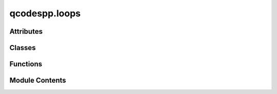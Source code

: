 qcodespp.loops
==============

.. py:module:: qcodespp.loops

.. autoapi-nested-parse::

   Data acquisition loops.

   The general scheme is:

   1. create a (potentially nested) ``Loop``, which defines the sweep setpoints and
   delays

   2. activate the loop (which changes it to an ``ActiveLoop`` object),
   by attaching one or more actions to it, using the ``.each`` method.
   Actions can be: parameters to measure, tasks to run, waits, or other loops.

   3. Associate the ``ActiveLoop`` with a ``DataSetPP``, which will hold the data collected,
   using the ``.get_data_set`` method.

   4. Run the ``ActiveLoop`` with the ``.run`` method, which additionally can be passed
   parameters to be plotted using ``live_plot``.

   Supported commands to ``.each`` are:

   - ``Parameter``: anything with a ``.get`` method and ``.name`` or ``.names``
   - ``ActiveLoop`` (or ``Loop``, will be activated with default measurement)
   - ``Task``: any callable that does not generate data, e.g. a function
   - ``BreakIf``: a condition that will break the loop if True, e.g. ``BreakIf(lambda: param1()>10)``
   - ``Wait``: a delay

   Some examples:

   - 1D sweep, specifying parameters to measure and plot

   >>> loop=Loop(sweep_parameter.sweep(0,1,num=101), delay=0.1).each(measure_param1, measure_param2)
   >>> data=loop.get_data_set(name='My 1D sweep')
   >>> loop.run([measure_param1, measure_param2])

   - 2D sweep, using station.set_measurement to set the default measurement

   >>> station.set_measurement(measure_param1, measure_param2)
   >>> loop=Loop(parameter1.sweep(0,1,num=11), delay=0.1).loop(parameter2.sweep(-1,0,num=101), delay=0.1).each(*station.measure())
   >>> data=loop.get_data_set(name='My 2D sweep')
   >>> loop.run([measure_param1, measure_param2])

   However, these simple examples are covered by the convenience functions
   ``loop1d`` and ``loop2d``, which also take care of data set definition and naming and live plotting.
   An example of a 2D loop would be:

   >>> loop = loop2d(
       parameter1, 0, 1, 11, 0.1,
       parameter2, -1, 0, 101, 0.1,
       device_info='My device',
       instrument_info='My setup',
       measure=[measure_param1, measure_param2],
       plot=[measure_param1, measure_param2])
   >>> loop.run()



Attributes
----------

.. autosummary::

   qcodespp.loops.log


Classes
-------

.. autosummary::

   qcodespp.loops.Loop
   qcodespp.loops.ActiveLoop


Functions
---------

.. autosummary::

   qcodespp.loops.loop1d
   qcodespp.loops.loop2d
   qcodespp.loops.loop2dUD


Module Contents
---------------

.. py:data:: log

.. py:function:: loop1d(sweep_parameter, start, stop, num, delay, device_info='', instrument_info='', measure=None, plot=None, run=False)

   Create a 1D loop, the associated data set, and optionally, live plotting.

   A 1D loop has a single independent parameter, swept over a range of values.
   At each point in the loop, a set of parameters is measured, either those
   given as the argument measure, or the default measurement set by
   station.set_measurement

   In addition to creating the loop, this function also
   initiates the data set and live plotting window.

   Args:
       sweep_parameter (Parameter): The qcodes parameter to sweep over.

       start (float): the start value of the sweep.

       stop (float): the stop value of the sweep.

       num (int): the number of points in the sweep.

       delay (float): the number of seconds to wait after setting a value before measuring.

       device_info (str): a string with information about the device

       instrument_info (str): a string with information about the setup that will not
           be captured by the metadata (e.g. voltage dividers, preamp settings)

       measure (list): a list of parameters to measure at each point in the
           loop. If None, will use the default measurement set by the default station

       plot (list): a list of parameters to plot at each point in the loop.

       run (bool, default False): run the loop immediately after creation.

   Returns:
       The ActiveLoop. The data is accessible as loop.data_set. This can then be used
           for plotting, if necessary, e.g. pp=qc.live_plot(loop.data_set,params_to_plot)


.. py:function:: loop2d(sweep_parameter, start, stop, num, delay, step_parameter, step_start, step_stop, step_num, step_delay, snake=False, step_action=None, device_info='', instrument_info='', measure=None, plot=None, run=False)

   Create a 2D loop, the associated data set, and optionally, live plotting.

   A 2D loop has two independent parameters, a 'sweep' parameter and a 'step' parameter.
   At each point in the step parameter, the sweep parameter performs a loop.

   Args:
       sweep_parameter (Parameter): The qcodes parameter to sweep over.

       start (float): the start value of the sweep.

       stop (float): the stop value of the sweep.

       num (int): the number of points in the sweep.

       delay (float): the number of seconds to wait after setting a value before
           measuring.

       step_parameter (Parameter): The parameter to step over.

       step_start (float): the start value of the step.

       step_stop (float): the stop value of the step.

       step_num (int): the number of points in the step.

       step_delay (float): the number of seconds to wait after setting a value before
           starting the inner loop.

       snake (bool, default False): Whether to run a normal raster scan (False) or a snake scan (True). If True, the inner loop will
           be run in reverse order on every other step of the outer loop.

       step_action: an action (e.g. qcodes Task) to run at each point in the step loop AFTER the step parameter
           has been set, but BEFORE the inner loop starts

       device_info (str): a string with information about the device

       instrument_info (str): a string with information about the setup that will not
           be captured by the metadata (e.g. voltage dividers, preamp settings)

       measure (list): a list of parameters to measure at each point in the
           loop. If None, will use the default measurement set by the default station

       plot (list): a list of parameters to plot at each point in the loop.

       run (bool, default False): run the loop immediately after creation.

   Returns:
       The ActiveLoop. The data is accessible as loop.data_set. This can then be used
           for plotting, if necessary, e.g. pp=qc.live_plot(loop.data_set,params_to_plot)


.. py:function:: loop2dUD(sweep_parameter, start, stop, num, delay, step_parameter, step_start, step_stop, step_num, step_delay, step_action=None, fast_down=False, device_info='', instrument_info='', measure=None, plot=None, run=False)

   Create a 2D loop where at each point in the step parameter, the sweep parameter performs a loop
   in two directions: up and down. Create also a data set, and optionally, live plotting.

   Args:
       sweep_parameter (Parameter): The qcodes parameter to sweep over.

       start (float): the start value of the sweep.

       stop (float): the stop value of the sweep.

       num (int): the number of points in the sweep.

       delay (float): the number of seconds to wait after setting a value before
           measuring.

       step_parameter (Parameter): The parameter to step over.

       step_start (float): the start value of the step.

       step_stop (float): the stop value of the step.

       step_num (int): the number of points in the step.

       step_delay (float): the number of seconds to wait after setting a value before
           starting the inner loop.

       step_action: an action (e.g. qcodes Task) to run at each point in the step loop AFTER 
           the step parameter has been set, but BEFORE the inner loop starts

       fast_down (int): If provided, the down loop will be shortened by this factor.

       device_info (str): a string with information about the device

       instrument_info (str): a string with information about the setup that will not
           be captured by the metadata (e.g. voltage dividers, preamp settings)

       measure (list): a list of parameters to measure at each point in the
           loop. If None, will use the default measurement set by the default station

       plot (list): a list of parameters to plot at each point in the loop.

       run (bool, default False): run the loop immediately after creation.

   Returns:
       The ActiveLoop. The data is accessible as loop.data_set. This can then be used
           for plotting, if necessary, e.g. pp=qc.live_plot(loop.data_set,params_to_plot)


.. py:class:: Loop(sweep_values, delay=0, snake=False, station=None, progress_interval=None, progress_bar=True)

   Bases: :py:obj:`qcodes.metadatable.Metadatable`


   Create a measurement loop to sweep over a parameter and store measured data from other
   parameters. The results are stored in a qcodespp.data.data_set.DataSetPP container.

   Args:
       sweep_values: a SweepValues or compatible object describing what
           parameter to set in the loop and over what values
       delay: a number of seconds to wait after setting a value before
           continuing. 0 (default) means no waiting and no warnings. > 0
           means to wait, potentially filling the delay time with monitoring,
           and give an error if you wait longer than expected.
       progress_interval: show progress of the loop every x seconds. Default
           is None (no output)

   After creating a Loop, you attach one or more ``actions`` to it, making an
   ``ActiveLoop``

   ``actions`` is a sequence of things to do at each ``Loop`` step: that can be
   a ``Parameter`` to measure, a ``Task`` to do (any callable that does not
   yield data), ``Wait`` times, or another ``ActiveLoop`` or ``Loop`` to nest
   inside this one.


   .. py:attribute:: sweep_values


   .. py:attribute:: delay
      :value: 0



   .. py:attribute:: station
      :value: None



   .. py:attribute:: nested_loop
      :value: None



   .. py:attribute:: actions
      :value: None



   .. py:attribute:: then_actions
      :value: ()



   .. py:attribute:: bg_task
      :value: None



   .. py:attribute:: bg_final_task
      :value: None



   .. py:attribute:: bg_min_delay
      :value: None



   .. py:attribute:: progress_interval
      :value: None



   .. py:attribute:: progress_bar
      :value: True



   .. py:attribute:: snake
      :value: False



   .. py:method:: __getitem__(item)

      Retrieves action with index `item`

      Args:
          item: actions index

      Returns:
          loop.actions[item]



   .. py:method:: loop(sweep_values, delay=0)

      Nest another loop inside this one.

      Args:
          sweep_values ():
          delay (int):

      Examples:
          >>> Loop(sv1, d1).loop(sv2, d2).each(*a)

          is equivalent to:

          >>> Loop(sv1, d1).each(Loop(sv2, d2).each(*a))

      Returns: a new Loop object - the original is untouched



   .. py:method:: each(*actions)

      Perform a set of actions at each setpoint of this loop.

      Args:
          *actions (Any): actions to perform at each setpoint of the loop

      Each action can be:

      - a Parameter to measure
      - a Task to execute
      - a Wait
      - another Loop or ActiveLoop




   .. py:method:: with_bg_task(task, bg_final_task=None, min_delay=0.01)

      Attaches a background task to this loop.

      Args:
          task: A callable object with no parameters. This object will be
              invoked periodically during the measurement loop.

          bg_final_task: A callable object with no parameters. This object will be
              invoked to clean up after or otherwise finish the background
              task work.

          min_delay (default 0.01): The minimum number of seconds to wait
              between task invocations.
              Note that if a task is doing a lot of processing it is recommended
              to increase min_delay.
              Note that the actual time between task invocations may be much
              longer than this, as the task is only run between passes
              through the loop.



   .. py:method:: validate_actions(*actions)
      :staticmethod:


      Whitelist acceptable actions, so we can give nice error messages
      if an action is not recognized



   .. py:method:: run(*args, **kwargs)

      shortcut to run a loop with the default measurement set
      stored by Station.set_measurement



   .. py:method:: run_temp(*args, **kwargs)

      shortcut to run a loop in the foreground as a temporary dataset
      using the default measurement set



   .. py:method:: then(*actions, overwrite=False)

      Attach actions to be performed after the loop completes.

      These can only be ``Task`` and ``Wait`` actions, as they may not generate
      any data.

      returns a new Loop object - the original is untouched

      This is more naturally done to an ActiveLoop (ie after .each())
      and can also be done there, but it's allowed at this stage too so that
      you can define final actions and share them among several ``Loops`` that
      have different loop actions, or attach final actions to a Loop run

      TODO:
          examples of this ? with default actions.

      Args:
          *actions: ``Task`` and ``Wait`` objects to execute in order

          overwrite: (default False) whether subsequent .then() calls (including
              calls in an ActiveLoop after .then() has already been called on
              the Loop) will add to each other or overwrite the earlier ones.
      Returns:
          a new Loop object - the original is untouched



   .. py:method:: snapshot_base(update=False)

      State of the loop as a JSON-compatible dict.

      Args:
          update (bool): If True, update the state by querying the underlying
           sweep_values and actions. If False, just use the latest values in
           memory.

      Returns:
          dict: base snapshot



.. py:class:: ActiveLoop(sweep_values, delay, *actions, then_actions=(), station=None, progress_interval=None, bg_task=None, bg_final_task=None, bg_min_delay=None, progress_bar=True, snake=False)

   Bases: :py:obj:`qcodes.metadatable.Metadatable`


   Automatically generated object returned when attaching ``actions`` to a ``Loop`` using e.g. `.each()`.

   When calling ActiveLoop.get_data_set(), the ActiveLoop will determine which ``DataArrays`` it 
   will need to hold the  data it collects, and it creates a ``DataSetPP`` holding these ``DataArrays``.
   Thus: a ``Loop`` returns an ``ActiveLoop`` when actions are attached to it, and an ``ActiveLoop`` 
   returns a ``DataSetPP`` from ActiveLoop.get_data_set().

   Example:
       loop = Loop(sweep_parameter.sweep(0, 1, num=101), delay=0.1).each(*station.measure())
       data = loop.get_data_set(name='My 1D sweep')

   The ActiveLoop.run() then runs the loop to perform the experiment.

   Args:
       Should only be accessed automatically by the ``Loop`` class.


   .. py:attribute:: active_loop
      :value: None



   .. py:attribute:: sweep_values


   .. py:attribute:: delay


   .. py:attribute:: actions
      :value: []



   .. py:attribute:: progress_interval
      :value: None



   .. py:attribute:: then_actions
      :value: ()



   .. py:attribute:: station
      :value: None



   .. py:attribute:: bg_task
      :value: None



   .. py:attribute:: bg_final_task
      :value: None



   .. py:attribute:: bg_min_delay
      :value: None



   .. py:attribute:: data_set
      :value: None



   .. py:attribute:: progress_bar
      :value: True



   .. py:attribute:: was_broken
      :value: False



   .. py:attribute:: snake
      :value: False



   .. py:attribute:: flip
      :value: False



   .. py:method:: __getitem__(item)

      Retrieves action with index `item`

      Args:
          item: actions index

      Returns:
          loop.actions[item]



   .. py:method:: then(*actions, overwrite=False)

      Attach actions to be performed after the loop completes.

      These can only be ``Task`` and ``Wait`` actions, as they may not
      generate any data.

      returns a new ActiveLoop object - the original is untouched



      Args:
          *actions: ``Task`` and ``Wait`` objects to execute in order

          overwrite: (default False) whether subsequent .then() calls (including
              calls in an ActiveLoop after .then() has already been called on
              the Loop) will add to each other or overwrite the earlier ones.



   .. py:method:: with_bg_task(task, bg_final_task=None, min_delay=0.01)

      Attaches a background task to this loop.

      Args:
          task: A callable object with no parameters. This object will be
              invoked periodically during the measurement loop.

          bg_final_task: A callable object with no parameters. This object will be
              invoked to clean up after or otherwise finish the background
              task work.

          min_delay (default 1): The minimum number of seconds to wait
              between task invocations. Note that the actual time between
              task invocations may be much longer than this, as the task is
              only run between passes through the loop.



   .. py:method:: snapshot_base(update=False)

      Snapshot of this ActiveLoop's definition.



   .. py:method:: containers()

      Finds the data arrays that will be created by the actions in this
      loop, and nests them inside this level of the loop.

      Recursively calls `.containers` on any enclosed actions.



   .. py:method:: set_common_attrs(data_set, use_threads)

      Set a couple of common attributes that the main and nested loops

      all need to have:
      - the DataSetPP collecting all our measurements
      - a queue for communicating with the main process



   .. py:method:: get_data_set(*args, **kwargs)

      Return the data set for this loop.

      If no data set has been created yet, a new one will be created and
      returned. Note that all arguments can only be provided when the
      `DataSetPP` is first created; giving these during `run` when
      `get_data_set` has already been called on its own is an error.

      Args:
          data_manager: a DataManager instance (omit to use default,
              False to store locally)

      kwargs are passed along to data_set.new_data. The key ones are:

      Args:
          location: the location of the DataSetPP, a string whose meaning
              depends on formatter and io, or False to only keep in memory.
              May be a callable to provide automatic locations. If omitted, will
              use the default DataSetPP.location_provider
          name: if location is default or another provider function, name is
              a string to add to location to make it more readable/meaningful
              to users
          formatter: knows how to read and write the file format
              default can be set in DataSetPP.default_formatter
          io: knows how to connect to the storage (disk vs cloud etc)

          write_period: how often to save to storage during the loop.
              default 5 sec, use None to write only at the end. 
              
      Returns:
          a DataSetPP object that we can use to plot



   .. py:method:: time_estimate(station=None, extra_delay=[0, 0])

      Estimates the time it will take to run this loop. Currently only works for 1D or 2D loops, including 2D loops with multiple subloops.

      Args:
          station: a Station instance for snapshots (omit to use a previously
              provided Station, or the default Station)
          extra_delay: an array with extra delay per action in the loop.
              The first element is the extra delay for the outer loop, the second
              element is the extra delay for the inner loop(s). If there are more
              inner loops, they will all have the same extra delay as the second
              element. If there are no inner loops, this will be ignored.

      Returns:
          A string with the estimated time in seconds, minutes and hours, and the
          estimated time of completion.



   .. py:method:: run_temp(**kwargs)

      wrapper to run this loop in the foreground as a temporary data set,
      especially for use in composite parameters that need to run a Loop
      as part of their get method



   .. py:method:: run(plot=None, use_threads=False, quiet=False, station=None, progress_interval=False, set_active=True, publisher=None, progress_bar=True, check_written_data=True, *args, **kwargs)

      Execute this loop.

      Args:
          plot: a list of parameters to plot at each point in the loop.
              Can either be the DataArray objects, or the parameters themselves.

          use_threads: (default False): whenever there are multiple `get` calls
              back-to-back, execute them in separate threads so they run in
              parallel (as long as they don't block each other)

          quiet: (default False): set True to not print anything except errors

          station: a Station instance for snapshots (omit to use a previously
              provided Station, or the default Station)

          progress_interval (default None): show progress of the loop every x
              seconds. If provided here, will override any interval provided
              with the Loop definition. Default false, since the next item is better...

          progress_bar (default True): show a progress bar during the loop using tqdm

          check_written_data: At loop completion, check that the data written to file
              matches the data in memory. If not, write a copy of the data in memory
              and warn the user.
          

      kwargs are passed along to data_set.new_data. These can only be
      provided when the `DataSetPP` is first created; giving these during `run`
      when `get_data_set` has already been called on its own is an error.
      The key ones are:

      Args:
          location: the location of the DataSetPP, a string whose meaning
              depends on formatter and io, or False to only keep in memory.
              May be a callable to provide automatic locations. If omitted, will
              use the default DataSetPP.location_provider

          name: if location is default or another provider function, name is
              a string to add to location to make it more readable/meaningful
              to users

          formatter: knows how to read and write the file format
              default can be set in DataSetPP.default_formatter

          io: knows how to connect to the storage (disk vs cloud etc)
              write_period: how often to save to storage during the loop.
              default 5 sec, use None to write only at the end


      returns:
          a DataSetPP object that we can use to plot




